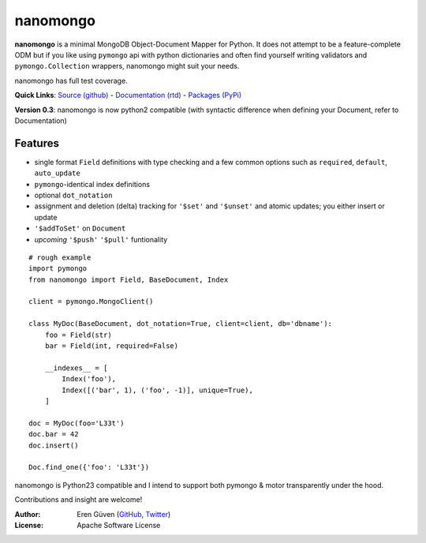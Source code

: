 =========
nanomongo
=========

**nanomongo** is a minimal MongoDB Object-Document Mapper for Python.
It does not attempt to be a feature-complete ODM but if you like
using ``pymongo`` api with python dictionaries and often find yourself
writing validators and ``pymongo.Collection`` wrappers, nanomongo
might suit your needs.

nanomongo has full test coverage.

**Quick Links**: `Source (github) <https://github.com/eguven/nanomongo>`_ - `Documentation (rtd) <https://nanomongo.readthedocs.org/>`_ - `Packages (PyPi) <https://pypi.python.org/pypi/nanomongo/>`_

**Version 0.3**: nanomongo is now python2 compatible (with syntactic difference
when defining your Document, refer to Documentation)

.. image:: https://travis-ci.org/eguven/nanomongo.png
        :target: https://travis-ci.org/eguven/nanomongo

Features
--------

- single format ``Field`` definitions with type checking and a few common
  options such as ``required``, ``default``, ``auto_update``

- ``pymongo``-identical index definitions

- optional ``dot_notation``

- assignment and deletion (delta) tracking for ``'$set'`` and ``'$unset'``
  and atomic updates; you either insert or update

- ``'$addToSet'`` on ``Document``

- *upcoming* ``'$push'`` ``'$pull'`` funtionality

::

    # rough example
    import pymongo
    from nanomongo import Field, BaseDocument, Index

    client = pymongo.MongoClient()

    class MyDoc(BaseDocument, dot_notation=True, client=client, db='dbname'):
        foo = Field(str)
        bar = Field(int, required=False)

        __indexes__ = [
            Index('foo'),
            Index([('bar', 1), ('foo', -1)], unique=True),
        ]

    doc = MyDoc(foo='L33t')
    doc.bar = 42
    doc.insert()

    Doc.find_one({'foo': 'L33t'})


nanomongo is Python23 compatible and I intend to support both pymongo & motor
transparently under the hood.

Contributions and insight are welcome!

:Author: Eren Güven (GitHub_, Twitter_)
:License: Apache Software License

.. _GitHub: https://github.com/eguven
.. _Twitter: https://twitter.com/cyberfart
